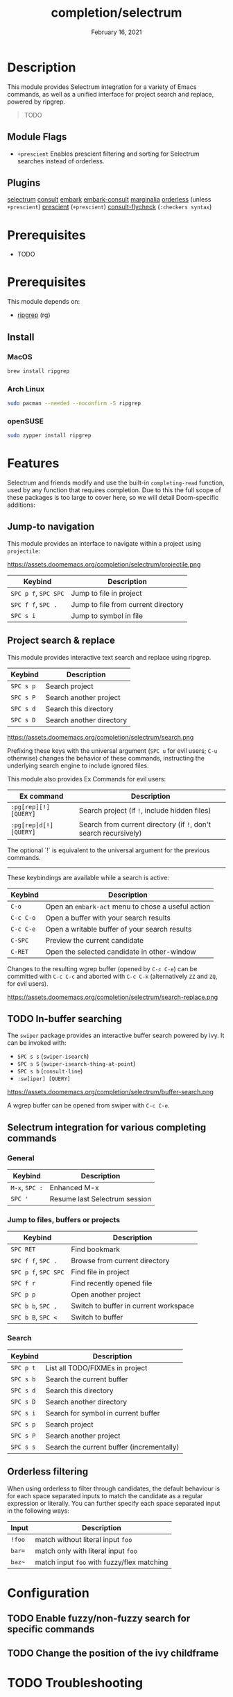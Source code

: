#+TITLE:   completion/selectrum
#+DATE:    February 16, 2021
#+SINCE:   v2.0
#+STARTUP: inlineimages

* Table of Contents :TOC_2:noexport:
- [[#description][Description]]
  - [[#module-flags][Module Flags]]
  - [[#plugins][Plugins]]
- [[#prerequisites][Prerequisites]]
- [[#prerequisites-1][Prerequisites]]
  - [[#install][Install]]
- [[#features][Features]]
  - [[#jump-to-navigation][Jump-to navigation]]
  - [[#project-search--replace][Project search & replace]]
  - [[#in-buffer-searching][In-buffer searching]]
  - [[#selectrum-integration-for-various-completing-commands][Selectrum integration for various completing commands]]
  - [[#orderless-filtering][Orderless filtering]]
- [[#configuration][Configuration]]
  - [[#enable-fuzzynon-fuzzy-search-for-specific-commands][Enable fuzzy/non-fuzzy search for specific commands]]
  - [[#change-the-position-of-the-ivy-childframe][Change the position of the ivy childframe]]
- [[#troubleshooting][Troubleshooting]]

* Description
This module provides Selectrum integration for a variety of Emacs commands, as
well as a unified interface for project search and replace, powered by ripgrep.

#+begin_quote
TODO
#+end_quote

** Module Flags
+ ~+prescient~ Enables prescient filtering and sorting for Selectrum searches instead of orderless.

** Plugins
[[https://github.com/raxod502/selectrum][selectrum]]
[[https://github.com/minad/consult][consult]]
[[https://github.com/oantolin/embark/][embark]]
[[https://github.com/oantolin/embark/][embark-consult]]
[[https://github.com/minad/marginalia][marginalia]]
[[https://github.com/oantolin/orderless][orderless]] (unless ~+prescient~)
[[https://github.com/raxod502/prescient.el][prescient]] (~+prescient~)
[[https://github.com/minad/consult/][consult-flycheck]] (~:checkers syntax~)

* Prerequisites
- TODO

* Prerequisites
This module depends on:

+ [[https://github.com/BurntSushi/ripgrep][ripgrep]] (rg)

** Install
*** MacOS
#+BEGIN_SRC sh
brew install ripgrep
#+END_SRC

*** Arch Linux
#+BEGIN_SRC sh :dir /sudo::
sudo pacman --needed --noconfirm -S ripgrep
#+END_SRC

*** openSUSE
#+BEGIN_SRC sh :dir /sudo::
sudo zypper install ripgrep
#+END_SRC

* Features

Selectrum and friends modify and use the built-in ~completing-read~ function, used by any function
that requires completion. Due to this the full scope of these packages is too
large to cover here, so we will detail Doom-specific additions:

** Jump-to navigation
This module provides an interface to
navigate within a project using =projectile=:

https://assets.doomemacs.org/completion/selectrum/projectile.png

| Keybind              | Description                         |
|----------------------+-------------------------------------|
| =SPC p f=, =SPC SPC= | Jump to file in project             |
| =SPC f f=, =SPC .=   | Jump to file from current directory |
| =SPC s i=            | Jump to symbol in file              |

** Project search & replace
This module provides interactive text search and replace using ripgrep.

| Keybind   | Description              |
|-----------+--------------------------|
| =SPC s p= | Search project           |
| =SPC s P= | Search another project   |
| =SPC s d= | Search this directory    |
| =SPC s D= | Search another directory |

https://assets.doomemacs.org/completion/selectrum/search.png

Prefixing these keys with the universal argument (=SPC u= for evil users; =C-u=
otherwise) changes the behavior of these commands, instructing the underlying
search engine to include ignored files.

This module also provides Ex Commands for evil users:

| Ex command             | Description                                                      |
|------------------------+------------------------------------------------------------------|
| ~:pg[rep][!] [QUERY]~  | Search project (if ~!~, include hidden files)                    |
| ~:pg[rep]d[!] [QUERY]~ | Search from current directory (if ~!~, don't search recursively) |

The optional `!` is equivalent to the universal argument for the previous
commands.

-----

These keybindings are available while a search is active:

| Keybind   | Description                                        |
|-----------+----------------------------------------------------|
| =C-o=     | Open an ~embark-act~ menu to chose a useful action |
| =C-c C-o= | Open a buffer with your search results             |
| =C-c C-e= | Open a writable buffer of your search results      |
| =C-SPC=   | Preview the current candidate                      |
| =C-RET=   | Open the selected candidate in other-window        |

Changes to the resulting wgrep buffer (opened by =C-c C-e=) can be committed
with =C-c C-c= and aborted with =C-c C-k= (alternatively =ZZ= and =ZQ=, for evil
users).

https://assets.doomemacs.org/completion/selectrum/search-replace.png

** TODO In-buffer searching
The =swiper= package provides an interactive buffer search powered by ivy. It
can be invoked with:

+ =SPC s s= (~swiper-isearch~)
+ =SPC s S= (~swiper-isearch-thing-at-point~)
+ =SPC s b= (~consult-line~)
+ ~:sw[iper] [QUERY]~

https://assets.doomemacs.org/completion/selectrum/buffer-search.png

A wgrep buffer can be opened from swiper with =C-c C-e=.

** Selectrum integration for various completing commands
*** General
| Keybind        | Description                   |
|----------------+-------------------------------|
| =M-x=, =SPC := | Enhanced M-x                  |
| =SPC '=        | Resume last Selectrum session |

*** Jump to files, buffers or projects
| Keybind              | Description                           |
|----------------------+---------------------------------------|
| =SPC RET=            | Find bookmark                         |
| =SPC f f=, =SPC .=   | Browse from current directory         |
| =SPC p f=, =SPC SPC= | Find file in project                  |
| =SPC f r=            | Find recently opened file             |
| =SPC p p=            | Open another project                  |
| =SPC b b=, =SPC ,=   | Switch to buffer in current workspace |
| =SPC b B=, =SPC <=   | Switch to buffer                      |

*** Search
| Keybind   | Description                               |
|-----------+-------------------------------------------|
| =SPC p t= | List all TODO/FIXMEs in project           |
| =SPC s b= | Search the current buffer                 |
| =SPC s d= | Search this directory                     |
| =SPC s D= | Search another directory                  |
| =SPC s i= | Search for symbol in current buffer       |
| =SPC s p= | Search project                            |
| =SPC s P= | Search another project                    |
| =SPC s s= | Search the current buffer (incrementally) |

** Orderless filtering
When using orderless to filter through candidates, the default behaviour is for
each space separated inputs to match the candidate as a regular expression or literally.
You can further specify each space separated input in the following ways:
| Input  | Description                                |
|--------+--------------------------------------------|
| =!foo= | match without literal input =foo=          |
| =bar== | match only with literal input =foo=        |
| =baz~= | match input =foo= with fuzzy/flex matching |

* Configuration
** TODO Enable fuzzy/non-fuzzy search for specific commands
** TODO Change the position of the ivy childframe

* TODO Troubleshooting
